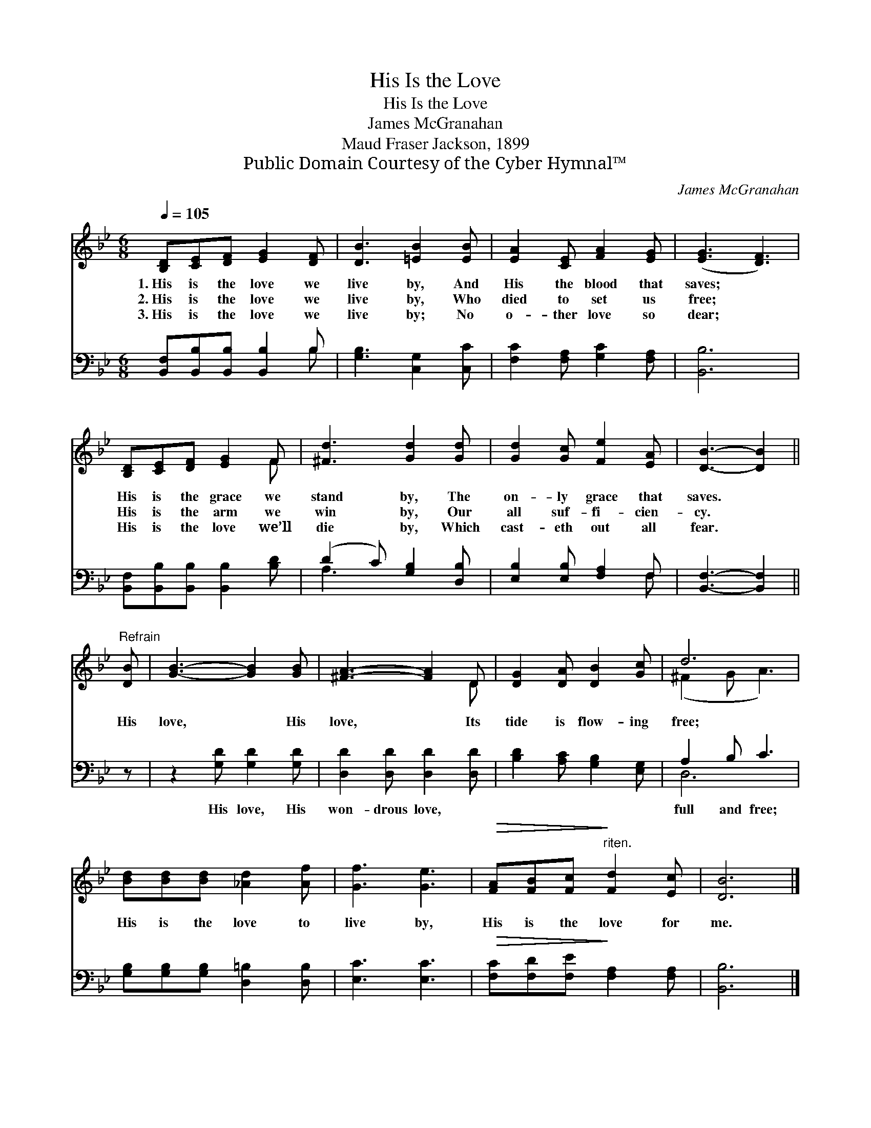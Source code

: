 X:1
T:His Is the Love
T:His Is the Love
T:James McGranahan
T:Maud Fraser Jackson, 1899
T:Public Domain Courtesy of the Cyber Hymnal™
C:James McGranahan
Z:Public Domain
Z:Courtesy of the Cyber Hymnal™
%%score ( 1 2 ) ( 3 4 )
L:1/8
Q:1/4=105
M:6/8
K:Bb
V:1 treble 
V:2 treble 
V:3 bass 
V:4 bass 
V:1
 [B,D][CE][DF] [EG]2 [DF] | [DB]3 [=EB]2 [EB] | [EA]2 [CE] [FA]2 [EG] | ([EG]3 [DF]3) | %4
w: 1.~His is the love we|live by, And|His the blood that|saves; *|
w: 2.~His is the love we|live by, Who|died to set us|free; *|
w: 3.~His is the love we|live by; No|o- ther love so|dear; *|
 [B,D][CE][DF] [EG]2 F | [^Fd]3 [Gd]2 [Gd] | [Gd]2 [Gc] [Fe]2 [EA] | [DB]3- [DB]2 || %8
w: His is the grace we|stand by, The|on- ly grace that|saves. *|
w: His is the arm we|win by, Our|all suf- fi- cien-|cy. *|
w: His is the love we’ll|die by, Which|cast- eth out all|fear. *|
"^Refrain" [DB] | [GB]3- [GB]2 [GB] | [^FA]3- [FA]2 D | [DG]2 [DA] [DB]2 [Gc] | d6 | %13
w: |||||
w: His|love, * His|love, * Its|tide is flow- ing|free;|
w: |||||
 [Bd][Bd][Bd] [_Ad]2 [Af] | [Gf]3 [Ge]3 |!>(! [FA][FB][Fc]!>)!"^riten." [Fd]2 [Ec] | [DB]6 |] %17
w: ||||
w: His is the love to|live by,|His is the love for|me.|
w: ||||
V:2
 x6 | x6 | x6 | x6 | x5 F | x6 | x6 | x5 || x | x6 | x5 D | x6 | (^F2 G A3) | x6 | x6 | x6 | x6 |] %17
V:3
 [B,,F,][B,,B,][B,,B,] [B,,B,]2 B, | [G,B,]3 [C,G,]2 [C,C] | [F,C]2 [F,A,] [G,C]2 [F,A,] | %3
w: ~ ~ ~ ~ ~|~ ~ ~|~ ~ ~ ~|
 [B,,B,]6 | [B,,F,][B,,B,][B,,B,] [B,,B,]2 [B,D] | (D2 C) [G,B,]2 [D,B,] | %6
w: ~|~ ~ ~ ~ ~|~ * ~ ~|
 [E,B,]2 [E,B,] [F,A,]2 F, | [B,,F,]3- [B,,F,]2 || z | z2 [G,D] [G,D]2 [G,D] | %10
w: ~ ~ ~ ~|~ *||His love, His|
 [D,D]2 [D,D] [D,D]2 [D,D] | [B,D]2 [A,C] [G,B,]2 [E,G,] | A,2 B, C3 | %13
w: won- drous love, ~|~ ~ ~ ~|full and free;|
 [G,B,][G,B,][G,B,] [D,=B,]2 [D,B,] | [E,C]3 [E,C]3 |!>(! [F,C][F,D][F,E]!>)! [F,A,]2 [F,A,] | %16
w: |||
 [B,,B,]6 |] %17
w: |
V:4
 x5 B, | x6 | x6 | x6 | x6 | A,3 x3 | x5 F, | x5 || x | x6 | x6 | x6 | D,6 | x6 | x6 | x6 | x6 |] %17

